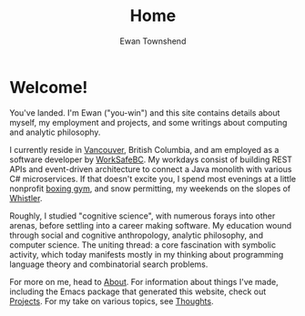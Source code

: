 #+Title: Home
#+Author: Ewan Townshend
#+Options: toc:3 ^:nil title:nil


#+BEGIN_EXPORT html
<div style="width:100%; display:block;">
<div style="max-width:300px; display:block; margin-left:auto; margin-right:auto;">
#+END_EXPORT
#+ATTR_HTML: :style max-width:300px; border-radius: 10%;
[[./images/headshot.jpg]]
#+BEGIN_EXPORT html
</div>
</div>
#+END_EXPORT

* Welcome!

You've landed. I'm Ewan ("you-win") and this site contains details about myself, my employment and projects, and some writings about computing and analytic philosophy.

I currently reside in [[https://en.wikipedia.org/wiki/Vancouver][Vancouver]], British Columbia, and am employed as a software developer by [[https://www.worksafebc.com/en][WorkSafeBC]]. My workdays consist of building REST APIs and event-driven architecture to connect a Java monolith with various C# microservices. If that doesn't excite you, I spend most evenings at a little nonprofit [[https://www.eastsideboxingclub.com/][boxing gym]], and snow permitting, my weekends on the slopes of [[https://agnarchy.com/wp-content/uploads/2016/08/Winter-Dual-Mountain-Village-Evening-Bluebird-Lights-DavidMcColm-26390.jpg][Whistler]].

Roughly, I studied "cognitive science", with numerous forays into other arenas, before settling into a career making software. My education wound through social and cognitive anthropology, analytic philosophy, and computer science. The uniting thread: a core fascination with symbolic activity, which today manifests mostly in my thinking about programming language theory and combinatorial search problems.

For more on me, head to [[file:about.org][About]]. For information about things I've made, including the Emacs package that generated this website, check out [[file:projects.org][Projects]]. For my take on various topics, see [[file:thoughts.org][Thoughts]].



